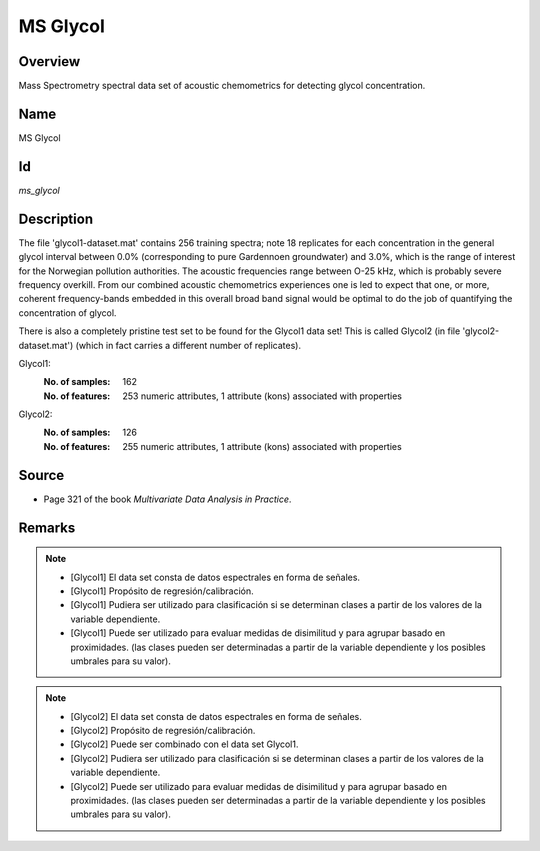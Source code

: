 =========
MS Glycol
=========

Overview
########
Mass Spectrometry spectral data set of acoustic chemometrics for detecting glycol concentration.

Name
####
MS Glycol

Id
##
`ms_glycol`

Description
###########
The file 'glycol1-dataset.mat' contains 256 training spectra; note 18 replicates
for each concentration in the general glycol interval between 0.0% (corresponding to
pure Gardennoen groundwater) and 3.0%, which is the range of interest for the
Norwegian pollution authorities. The acoustic frequencies range between O-25 kHz,
which is probably severe frequency overkill. From our combined acoustic chemometrics
experiences one is led to expect that one, or more, coherent frequency-bands embedded
in this overall broad band signal would be optimal to do the job of quantifying the
concentration of glycol.

There is also a completely pristine test set to be found for the Glycol1 data set!
This is called Glycol2 (in file 'glycol2-dataset.mat') (which in fact carries a
different number of replicates).

Glycol1:
    :No. of samples:
        162
    :No. of features:
        253 numeric attributes, 1 attribute (kons) associated with properties

.. image:: _images/ms_glycol1_data_plot.png
    :width: 800px
    :align: center
    :alt: The MS Glycol 1 data set.

Glycol2:
    :No. of samples:
        126
    :No. of features:
        255 numeric attributes, 1 attribute (kons) associated with properties

.. image:: _images/ms_glycol2_data_plot.png
    :width: 800px
    :align: center
    :alt: The MS Glycol 2 data set.

Source
######
- Page 321 of the book `Multivariate Data Analysis in Practice`.

Remarks
#######
.. note::
    - [Glycol1] El data set consta de datos espectrales en forma de señales.
    - [Glycol1] Propósito de regresión/calibración.
    - [Glycol1] Pudiera ser utilizado para clasificación si se determinan clases a partir de los valores de la variable dependiente.
    - [Glycol1] Puede ser utilizado para evaluar medidas de disimilitud y para agrupar basado en proximidades. (las clases pueden ser determinadas a partir de la variable dependiente y los posibles umbrales para su valor).

.. note::
    - [Glycol2] El data set consta de datos espectrales en forma de señales.
    - [Glycol2] Propósito de regresión/calibración.
    - [Glycol2] Puede ser combinado con el data set Glycol1.
    - [Glycol2] Pudiera ser utilizado para clasificación si se determinan clases a partir de los valores de la variable dependiente.
    - [Glycol2] Puede ser utilizado para evaluar medidas de disimilitud y para agrupar basado en proximidades. (las clases pueden ser determinadas a partir de la variable dependiente y los posibles umbrales para su valor).
